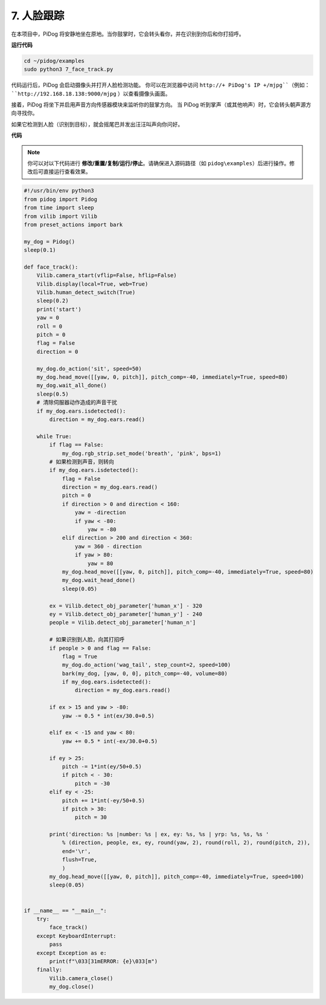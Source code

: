 7. 人脸跟踪
======================

在本项目中，PiDog 将安静地坐在原地。当你鼓掌时，它会转头看你，并在识别到你后和你打招呼。

.. raw:: html

   <video width="600" loop autoplay muted>
      <source src="../_static/video/face_track.mp4" type="video/mp4">
      Your browser does not support the video tag.
   </video>

**运行代码**

.. raw:: html

    <run></run>

.. code-block::

    cd ~/pidog/examples
    sudo python3 7_face_track.py

代码运行后，PiDog 会启动摄像头并打开人脸检测功能。
你可以在浏览器中访问 ``http://+ PiDog's IP +/mjpg``（例如： ``http://192.168.18.138:9000/mjpg`` ）以查看摄像头画面。

接着，PiDog 将坐下并启用声音方向传感器模块来监听你的鼓掌方向。
当 PiDog 听到掌声（或其他响声）时，它会转头朝声源方向寻找你。

如果它检测到人脸（识别到目标），就会摇尾巴并发出汪汪叫声向你问好。



**代码**

.. note::
    你可以对以下代码进行 **修改/重置/复制/运行/停止**。请确保进入源码路径（如 ``pidog\examples``）后进行操作。修改后可直接运行查看效果。

.. raw:: html

    <run></run>

.. code-block:: python

    #!/usr/bin/env python3
    from pidog import Pidog
    from time import sleep
    from vilib import Vilib
    from preset_actions import bark

    my_dog = Pidog()
    sleep(0.1)

    def face_track():
        Vilib.camera_start(vflip=False, hflip=False)
        Vilib.display(local=True, web=True)
        Vilib.human_detect_switch(True)
        sleep(0.2)
        print('start')
        yaw = 0
        roll = 0
        pitch = 0
        flag = False
        direction = 0

        my_dog.do_action('sit', speed=50)
        my_dog.head_move([[yaw, 0, pitch]], pitch_comp=-40, immediately=True, speed=80)
        my_dog.wait_all_done()
        sleep(0.5)
        # 清除伺服器动作造成的声音干扰
        if my_dog.ears.isdetected():    
            direction = my_dog.ears.read()

        while True:
            if flag == False:
                my_dog.rgb_strip.set_mode('breath', 'pink', bps=1)
            # 如果检测到声音，则转向
            if my_dog.ears.isdetected():
                flag = False
                direction = my_dog.ears.read()
                pitch = 0
                if direction > 0 and direction < 160:
                    yaw = -direction
                    if yaw < -80:
                        yaw = -80
                elif direction > 200 and direction < 360:
                    yaw = 360 - direction
                    if yaw > 80:
                        yaw = 80
                my_dog.head_move([[yaw, 0, pitch]], pitch_comp=-40, immediately=True, speed=80)
                my_dog.wait_head_done()
                sleep(0.05)

            ex = Vilib.detect_obj_parameter['human_x'] - 320
            ey = Vilib.detect_obj_parameter['human_y'] - 240
            people = Vilib.detect_obj_parameter['human_n']

            # 如果识别到人脸，向其打招呼
            if people > 0 and flag == False:
                flag = True
                my_dog.do_action('wag_tail', step_count=2, speed=100)
                bark(my_dog, [yaw, 0, 0], pitch_comp=-40, volume=80)
                if my_dog.ears.isdetected():
                    direction = my_dog.ears.read()

            if ex > 15 and yaw > -80:
                yaw -= 0.5 * int(ex/30.0+0.5)

            elif ex < -15 and yaw < 80:
                yaw += 0.5 * int(-ex/30.0+0.5)

            if ey > 25:
                pitch -= 1*int(ey/50+0.5)
                if pitch < - 30:
                    pitch = -30
            elif ey < -25:
                pitch += 1*int(-ey/50+0.5)
                if pitch > 30:
                    pitch = 30

            print('direction: %s |number: %s | ex, ey: %s, %s | yrp: %s, %s, %s '
                % (direction, people, ex, ey, round(yaw, 2), round(roll, 2), round(pitch, 2)),
                end='\r',
                flush=True,
                )
            my_dog.head_move([[yaw, 0, pitch]], pitch_comp=-40, immediately=True, speed=100)
            sleep(0.05)


    if __name__ == "__main__":
        try:
            face_track()
        except KeyboardInterrupt:
            pass
        except Exception as e:
            print(f"\033[31mERROR: {e}\033[m")
        finally:
            Vilib.camera_close()
            my_dog.close()
